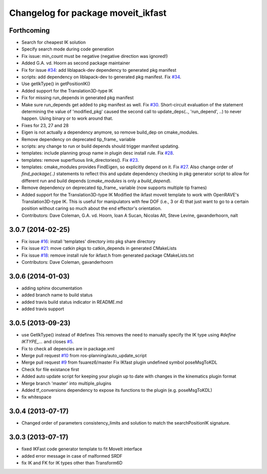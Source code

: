 ^^^^^^^^^^^^^^^^^^^^^^^^^^^^^^^^^^^
Changelog for package moveit_ikfast
^^^^^^^^^^^^^^^^^^^^^^^^^^^^^^^^^^^

Forthcoming
-----------
* Search for cheapest IK solution
* Specify search mode during code generation
* Fix issue: min_count must be negative (negative direction was ignored!)
* Added G.A. vd. Hoorn as second package maintainer
* Fix for issue `#34 <https://github.com/davetcoleman/moveit_ikfast/issues/34>`_: add liblapack-dev dependency to generated pkg manifest
* scripts: add dependency on liblapack-dev to generated pkg manifest. Fix `#34 <https://github.com/davetcoleman/moveit_ikfast/issues/34>`_.
* Use getIkType() in getPositionIK()
* Added support for the Translation3D-type IK
* Fix for missing run_depends in generated pkg manifest
* Make sure run_depends get added to pkg manifest as well. Fix `#30 <https://github.com/davetcoleman/moveit_ikfast/issues/30>`_.
  Short-circuit evaluation of the statement determining the value of
  'modified_pkg' caused the second call to update_deps(.., 'run_depend', ..)
  to never happen. Using binary or to work around that.
* Fixes for 23, 27 and 28
* Eigen is not actually a dependency anymore, so remove build_dep on cmake_modules.
* Remove dependency on deprecated tip_frame_ variable
* scripts: any change to run or build depends should trigger manifest updating.
* templates: include planning group name in plugin desc install rule. Fix `#28 <https://github.com/davetcoleman/moveit_ikfast/issues/28>`_.
* templates: remove superfluous link_directories(). Fix `#23 <https://github.com/davetcoleman/moveit_ikfast/issues/23>`_.
* templates: cmake_modules provides FindEigen, so explicitly depend on it. Fix `#27 <https://github.com/davetcoleman/moveit_ikfast/issues/27>`_.
  Also change order of `find_package(..)` statements to reflect this and
  update dependency checking in pkg generator script to allow for different
  run and build depends (`cmake_modules` is only a `build_depend`).
* Remove dependency on deprecated tip_frame_ variable (now supports multiple tip frames)
* Added support for the Translation3D-type IK
  Modified the ikfast moveit template to work with OpenRAVE's
  Translation3D-type IK. This is useful for manipulators with few DOF
  (i.e., 3 or 4) that just want to go to a certain position without caring
  so much about the end effector's orientation.
* Contributors: Dave Coleman, G.A. vd. Hoorn, Ioan A Sucan, Nicolas Alt, Steve Levine, gavanderhoorn, nalt

3.0.7 (2014-02-25)
------------------
* Fix issue `#16 <https://github.com/ros-planning/moveit_ikfast/issues/16>`_: install 'templates' directory into pkg share directory
* Fix issue `#21 <https://github.com/ros-planning/moveit_ikfast/issues/21>`_: move catkin pkgs to catkin_depends in generated CMakeLists
* Fix issue `#18 <https://github.com/ros-planning/moveit_ikfast/issues/18>`_: remove install rule for ikfast.h from generated package CMakeLists.txt
* Contributors: Dave Coleman, gavanderhoorn

3.0.6 (2014-01-03)
------------------
* adding sphinx documentation
* added branch name to build status
* added travis build status indicator in README.md
* added travis support

3.0.5 (2013-09-23)
------------------
* use GetIkType() instead of #defines
  This removes the need to manually specify the IK type using `#define
  IKTYPE_...` and closes `#5 <https://github.com/ros-planning/moveit_ikfast/issues/5>`_.
* Fix to check all depencies are in package.xml
* Merge pull request `#10 <https://github.com/ros-planning/moveit_ikfast/issues/10>`_ from ros-planning/auto_update_script
* Merge pull request `#9 <https://github.com/ros-planning/moveit_ikfast/issues/9>`_ from fsuarez6/master
  Fix IKfast plugin undefined symbol poseMsgToKDL
* Check for file existance first
* Added auto update script for keeping your plugin up to date with changes in the kinematics plugin format
* Merge branch 'master' into multiple_plugins
* Added tf_conversions dependency to expose its functions to the plugin (e.g. poseMsgToKDL)
* fix whitespace

3.0.4 (2013-07-17)
------------------
* Changed order of parameters consistency_limits and solution to match the searchPositionIK signature.

3.0.3 (2013-07-17)
------------------
* fixed IKFast code generator template to fit MoveIt interface
* added error message in case of malformed SRDF
* fix IK and FK for IK types other than Transform6D
